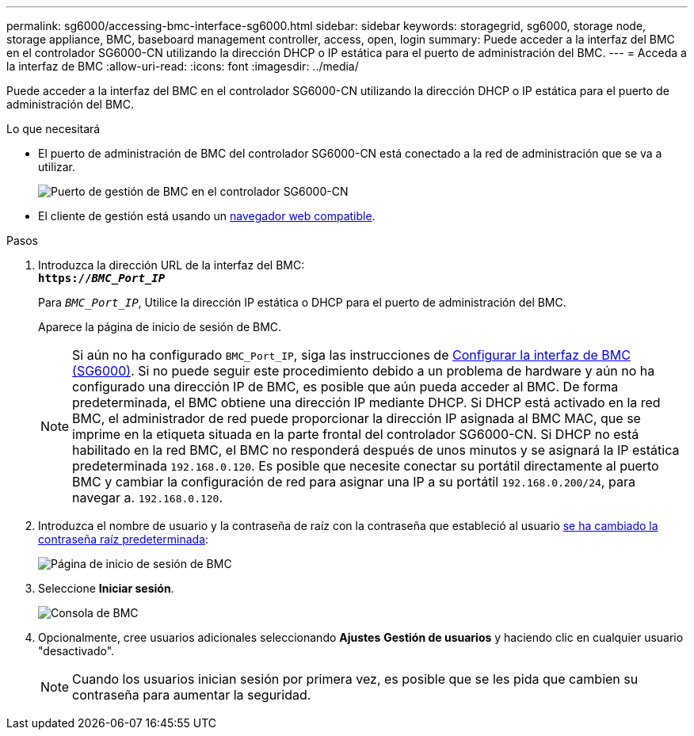 ---
permalink: sg6000/accessing-bmc-interface-sg6000.html 
sidebar: sidebar 
keywords: storagegrid, sg6000, storage node, storage appliance, BMC, baseboard management controller, access, open, login 
summary: Puede acceder a la interfaz del BMC en el controlador SG6000-CN utilizando la dirección DHCP o IP estática para el puerto de administración del BMC. 
---
= Acceda a la interfaz de BMC
:allow-uri-read: 
:icons: font
:imagesdir: ../media/


[role="lead"]
Puede acceder a la interfaz del BMC en el controlador SG6000-CN utilizando la dirección DHCP o IP estática para el puerto de administración del BMC.

.Lo que necesitará
* El puerto de administración de BMC del controlador SG6000-CN está conectado a la red de administración que se va a utilizar.
+
image::../media/sg6000_cn_bmc_management_port.gif[Puerto de gestión de BMC en el controlador SG6000-CN]

* El cliente de gestión está usando un xref:../admin/web-browser-requirements.adoc[navegador web compatible].


.Pasos
. Introduzca la dirección URL de la interfaz del BMC: +
`*https://_BMC_Port_IP_*`
+
Para `_BMC_Port_IP_`, Utilice la dirección IP estática o DHCP para el puerto de administración del BMC.

+
Aparece la página de inicio de sesión de BMC.

+

NOTE: Si aún no ha configurado `BMC_Port_IP`, siga las instrucciones de xref:configuring-bmc-interface-sg6000.adoc[Configurar la interfaz de BMC (SG6000)]. Si no puede seguir este procedimiento debido a un problema de hardware y aún no ha configurado una dirección IP de BMC, es posible que aún pueda acceder al BMC. De forma predeterminada, el BMC obtiene una dirección IP mediante DHCP. Si DHCP está activado en la red BMC, el administrador de red puede proporcionar la dirección IP asignada al BMC MAC, que se imprime en la etiqueta situada en la parte frontal del controlador SG6000-CN. Si DHCP no está habilitado en la red BMC, el BMC no responderá después de unos minutos y se asignará la IP estática predeterminada `192.168.0.120`. Es posible que necesite conectar su portátil directamente al puerto BMC y cambiar la configuración de red para asignar una IP a su portátil `192.168.0.200/24`, para navegar a. `192.168.0.120`.

. Introduzca el nombre de usuario y la contraseña de raíz con la contraseña que estableció al usuario xref:changing-root-password-for-bmc-interface-sg6000.adoc[se ha cambiado la contraseña raíz predeterminada]:
+
image::../media/bmc_signin_page.gif[Página de inicio de sesión de BMC]

. Seleccione *Iniciar sesión*.
+
image::../media/bmc_dashboard.gif[Consola de BMC]

. Opcionalmente, cree usuarios adicionales seleccionando *Ajustes* *Gestión de usuarios* y haciendo clic en cualquier usuario "desactivado".
+

NOTE: Cuando los usuarios inician sesión por primera vez, es posible que se les pida que cambien su contraseña para aumentar la seguridad.


